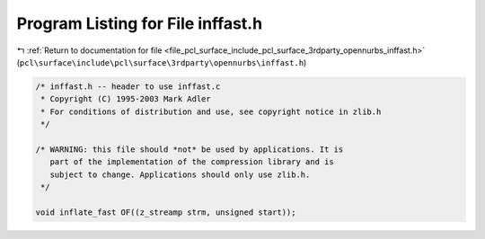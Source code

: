 
.. _program_listing_file_pcl_surface_include_pcl_surface_3rdparty_opennurbs_inffast.h:

Program Listing for File inffast.h
==================================

|exhale_lsh| :ref:`Return to documentation for file <file_pcl_surface_include_pcl_surface_3rdparty_opennurbs_inffast.h>` (``pcl\surface\include\pcl\surface\3rdparty\opennurbs\inffast.h``)

.. |exhale_lsh| unicode:: U+021B0 .. UPWARDS ARROW WITH TIP LEFTWARDS

.. code-block:: cpp

   /* inffast.h -- header to use inffast.c
    * Copyright (C) 1995-2003 Mark Adler
    * For conditions of distribution and use, see copyright notice in zlib.h
    */
   
   /* WARNING: this file should *not* be used by applications. It is
      part of the implementation of the compression library and is
      subject to change. Applications should only use zlib.h.
    */
   
   void inflate_fast OF((z_streamp strm, unsigned start));
